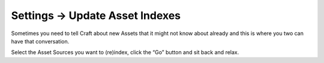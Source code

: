 .. |icon| image:: ../../../_static/images/diving-in/settings/icons/assets.png
   :alt: Update Asset Indexes Settings Icon
   :width: 50px
   :scale: 100%
   :align: middle

|icon| Settings → Update Asset Indexes
======================================

Sometimes you need to tell Craft about new Assets that it might not know about already and this is where you two can have that conversation.

.. image:: ../../../_static/images/diving-in/settings/updateassetindexes.png
   :alt: Update Asset Indexes
   :width: 35%
   :scale: 100%

Select the Asset Sources you want to (re)index, click the “Go” button and sit back and relax.

